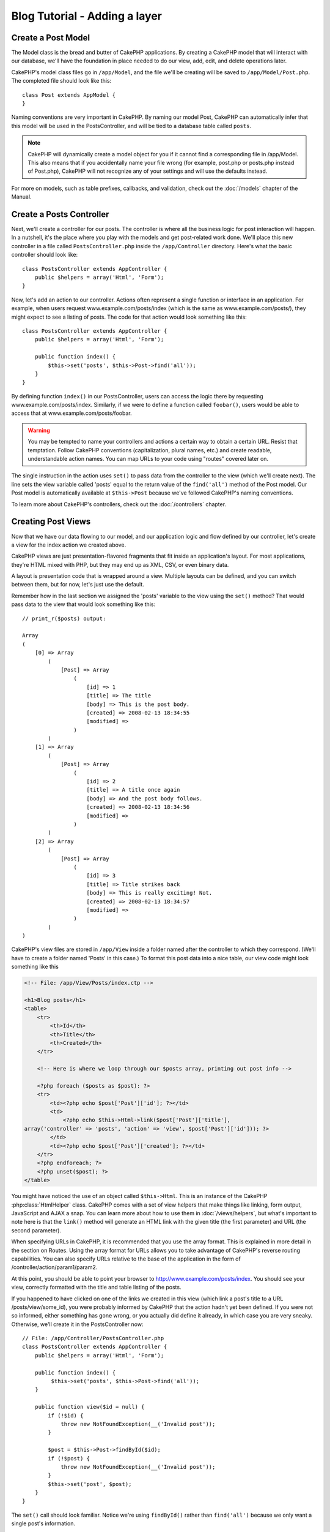 Blog Tutorial - Adding a layer
******************************

Create a Post Model
===================

The Model class is the bread and butter of CakePHP applications. By
creating a CakePHP model that will interact with our database,
we'll have the foundation in place needed to do our view, add,
edit, and delete operations later.

CakePHP's model class files go in ``/app/Model``, and the file
we'll be creating will be saved to ``/app/Model/Post.php``. The
completed file should look like this::

    class Post extends AppModel {
    }

Naming conventions are very important in CakePHP. By naming our model
Post, CakePHP can automatically infer that this model will be used
in the PostsController, and will be tied to a database table called
``posts``.

.. note::

    CakePHP will dynamically create a model object for you if it
    cannot find a corresponding file in /app/Model. This also means
    that if you accidentally name your file wrong (for example, post.php
    or posts.php instead of Post.php), CakePHP will not recognize 
    any of your settings and will use the defaults instead.

For more on models, such as table prefixes, callbacks, and
validation, check out the :doc:`/models` chapter of the
Manual.


Create a Posts Controller
=========================

Next, we'll create a controller for our posts. The controller is
where all the business logic for post interaction will happen. In a
nutshell, it's the place where you play with the models and get
post-related work done. We'll place this new controller in a file
called ``PostsController.php`` inside the ``/app/Controller``
directory. Here's what the basic controller should look like::

    class PostsController extends AppController {
        public $helpers = array('Html', 'Form');
    }

Now, let's add an action to our controller. Actions often represent
a single function or interface in an application. For example, when
users request www.example.com/posts/index (which is the same
as www.example.com/posts/), they might expect to see a listing of
posts. The code for that action would look something like this::

    class PostsController extends AppController {
        public $helpers = array('Html', 'Form');

        public function index() {
            $this->set('posts', $this->Post->find('all'));
        }
    }

By defining function ``index()``
in our PostsController, users can access the logic there by
requesting www.example.com/posts/index. Similarly, if we were to
define a function called ``foobar()``, users would be able to
access that at www.example.com/posts/foobar.

.. warning::

    You may be tempted to name your controllers and actions a certain
    way to obtain a certain URL. Resist that temptation. Follow CakePHP
    conventions (capitalization, plural names, etc.) and create readable,
    understandable action names. You can map URLs to your code using
    "routes" covered later on.

The single instruction in the action uses ``set()`` to pass data
from the controller to the view (which we'll create next). The line
sets the view variable called 'posts' equal to the return value of
the ``find('all')`` method of the Post model. Our Post model is
automatically available at ``$this->Post`` because we've followed
CakePHP's naming conventions.

To learn more about CakePHP's controllers, check out the
:doc:`/controllers` chapter.

Creating Post Views
===================

Now that we have our data flowing to our model, and our application
logic and flow defined by our controller, let's create a view for
the index action we created above.

CakePHP views are just presentation-flavored fragments that fit inside
an application's layout. For most applications, they're HTML mixed
with PHP, but they may end up as XML, CSV, or even binary data.

A layout is presentation code that is wrapped around a view.
Multiple layouts can be defined, and you can switch between
them, but for now, let's just use the default.

Remember how in the last section we assigned the 'posts' variable
to the view using the ``set()`` method? That would pass data
to the view that would look something like this::

    // print_r($posts) output:

    Array
    (
        [0] => Array
            (
                [Post] => Array
                    (
                        [id] => 1
                        [title] => The title
                        [body] => This is the post body.
                        [created] => 2008-02-13 18:34:55
                        [modified] =>
                    )
            )
        [1] => Array
            (
                [Post] => Array
                    (
                        [id] => 2
                        [title] => A title once again
                        [body] => And the post body follows.
                        [created] => 2008-02-13 18:34:56
                        [modified] =>
                    )
            )
        [2] => Array
            (
                [Post] => Array
                    (
                        [id] => 3
                        [title] => Title strikes back
                        [body] => This is really exciting! Not.
                        [created] => 2008-02-13 18:34:57
                        [modified] =>
                    )
            )
    )

CakePHP's view files are stored in ``/app/View`` inside a folder
named after the controller to which they correspond. (We'll have to create
a folder named 'Posts' in this case.) To format this post data into a
nice table, our view code might look something like this

.. code-block:: php

    <!-- File: /app/View/Posts/index.ctp -->

    <h1>Blog posts</h1>
    <table>
        <tr>
            <th>Id</th>
            <th>Title</th>
            <th>Created</th>
        </tr>

        <!-- Here is where we loop through our $posts array, printing out post info -->

        <?php foreach ($posts as $post): ?>
        <tr>
            <td><?php echo $post['Post']['id']; ?></td>
            <td>
                <?php echo $this->Html->link($post['Post']['title'],
    array('controller' => 'posts', 'action' => 'view', $post['Post']['id'])); ?>
            </td>
            <td><?php echo $post['Post']['created']; ?></td>
        </tr>
        <?php endforeach; ?>
        <?php unset($post); ?>
    </table>

You might have noticed the use of an object called ``$this->Html``.
This is an instance of the CakePHP :php:class:`HtmlHelper` class. CakePHP
comes with a set of view helpers that make things like linking,
form output, JavaScript and AJAX a snap. You can learn more about
how to use them in :doc:`/views/helpers`, but
what's important to note here is that the ``link()`` method will
generate an HTML link with the given title (the first parameter)
and URL (the second parameter).

When specifying URLs in CakePHP, it is recommended that you use the
array format. This is explained in more detail in the section on
Routes. Using the array format for URLs allows you to take
advantage of CakePHP's reverse routing capabilities. You can also
specify URLs relative to the base of the application in the form of
/controller/action/param1/param2.

At this point, you should be able to point your browser to
http://www.example.com/posts/index. You should see your view,
correctly formatted with the title and table listing of the posts.

If you happened to have clicked on one of the links we created in
this view (which link a post's title to a URL /posts/view/some\_id),
you were probably informed by CakePHP that the action hadn't yet
been defined. If you were not so informed, either something has
gone wrong, or you actually did define it already, in which case
you are very sneaky. Otherwise, we'll create it in the
PostsController now::

    // File: /app/Controller/PostsController.php
    class PostsController extends AppController {
        public $helpers = array('Html', 'Form');

        public function index() {
             $this->set('posts', $this->Post->find('all'));
        }

        public function view($id = null) {
            if (!$id) {
                throw new NotFoundException(__('Invalid post'));
            }

            $post = $this->Post->findById($id);
            if (!$post) {
                throw new NotFoundException(__('Invalid post'));
            }
            $this->set('post', $post);
        }
    }

The ``set()`` call should look familiar. Notice we're using
``findById()`` rather than ``find('all')`` because we only want
a single post's information.

Notice that our view action takes a parameter: the ID of the post
we'd like to see. This parameter is handed to the action through
the requested URL. If a user requests ``/posts/view/3``, then the value
'3' is passed as ``$id``.

We also do a bit of error checking to ensure that a user is actually
accessing a record. If a user requests ``/posts/view``, we will throw a
``NotFoundException`` and let the CakePHP ErrorHandler take over. We
also perform a similar check to make sure the user has accessed a
record that exists.

Now let's create the view for our new 'view' action and place it in
``/app/View/Posts/view.ctp``

.. code-block:: php

    <!-- File: /app/View/Posts/view.ctp -->

    <h1><?php echo h($post['Post']['title']); ?></h1>

    <p><small>Created: <?php echo $post['Post']['created']; ?></small></p>

    <p><?php echo h($post['Post']['body']); ?></p>

Verify that this is working by trying the links at ``/posts/index`` or
manually requesting a post by accessing ``/posts/view/1``.

Adding Posts
============

Reading from the database and showing us the posts is a great
start, but let's allow for adding new posts.

First, start by creating an ``add()`` action in the
PostsController::

    class PostsController extends AppController {
        public $helpers = array('Html', 'Form', 'Session');
        public $components = array('Session');

        public function index() {
            $this->set('posts', $this->Post->find('all'));
        }

        public function view($id) {
            if (!$id) {
                throw new NotFoundException(__('Invalid post'));
            }

            $post = $this->Post->findById($id);
            if (!$post) {
                throw new NotFoundException(__('Invalid post'));
            }
            $this->set('post', $post);
        }

        public function add() {
            if ($this->request->is('post')) {
                $this->Post->create();
                if ($this->Post->save($this->request->data)) {
                    $this->Session->setFlash(__('Your post has been saved.'));
                    return $this->redirect(array('action' => 'index'));
                }
                $this->Session->setFlash(__('Unable to add your post.'));
            }
        }
    }

.. note::

    ``$this->request->is()`` takes a single argument, which can be the
    request METHOD (``get``, ``put``, ``post``, ``delete``) or some request
    identifier (``ajax``). It is **not** a way to check for specific posted
    data. For instance, ``$this->request->is('book')`` will not return true
    if book data was posted.

.. note::

    You need to include the SessionComponent - and SessionHelper - in
    any controller where you will use it. If necessary, include it in
    your AppController.

Here's what the ``add()`` action does: if the HTTP method of the
request was POST, it tries to save the data using the Post model. If for some
reason it doesn't save, it just renders the view. This gives us a
chance to show the user validation errors or other warnings.

Every CakePHP request includes a ``CakeRequest`` object which is accessible using
``$this->request``. The request object contains useful information regarding the
request that was just received, and can be used to control the flow of your application.
In this case, we use the :php:meth:`CakeRequest::is()` method to check that the request is a HTTP POST request.

When a user uses a form to POST data to your application, that
information is available in ``$this->request->data``. You can use the
:php:func:`pr()` or :php:func:`debug()` functions to print it out if you want to see
what it looks like.

We use the SessionComponent's :php:meth:`SessionComponent::setFlash()`
method to set a message to a session variable to be displayed on the page after
redirection. In the layout we have
:php:func:`SessionHelper::flash` which displays the
message and clears the corresponding session variable. The
controller's :php:meth:`Controller::redirect` function
redirects to another URL. The param ``array('action' => 'index')``
translates to URL /posts (that is, the index action of the posts controller).
You can refer to :php:func:`Router::url()` function on the
`API <http://api.cakephp.org>`_ to see the formats in which you can specify a
URL for various CakePHP functions.

Calling the ``save()`` method will check for validation errors and
abort the save if any occur. We'll discuss how those errors are
handled in the following sections.

We call the ``create()`` method first in order to reset the model
state for saving new information. It does not actually create a record in the
database, but clears Model::$id and sets Model::$data based on your database
field defaults. 

Data Validation
===============

CakePHP goes a long way toward taking the monotony out of form input
validation. Everyone hates coding up endless forms and their
validation routines. CakePHP makes it easier and faster.

To take advantage of the validation features, you'll need to use
CakePHP's FormHelper in your views. The :php:class:`FormHelper` is available by
default to all views at ``$this->Form``.

Here's our add view:

.. code-block:: php

    <!-- File: /app/View/Posts/add.ctp -->

    <h1>Add Post</h1>
    <?php
    echo $this->Form->create('Post');
    echo $this->Form->input('title');
    echo $this->Form->input('body', array('rows' => '3'));
    echo $this->Form->end('Save Post');
    ?>

We use the FormHelper to generate the opening tag for an HTML
form. Here's the HTML that ``$this->Form->create()`` generates:

.. code-block:: html

    <form id="PostAddForm" method="post" action="/posts/add">

If ``create()`` is called with no parameters supplied, it assumes
you are building a form that submits via POST to the current controller's
``add()`` action (or ``edit()`` action when ``id`` is included in
the form data).

The ``$this->Form->input()`` method is used to create form elements
of the same name. The first parameter tells CakePHP which field
they correspond to, and the second parameter allows you to specify
a wide array of options - in this case, the number of rows for the
textarea. There's a bit of introspection and automagic here:
``input()`` will output different form elements based on the model
field specified.

The ``$this->Form->end()`` call generates a submit button and ends
the form. If a string is supplied as the first parameter to
``end()``, the FormHelper outputs a submit button named accordingly
along with the closing form tag. Again, refer to
:doc:`/views/helpers` for more on helpers.

Now let's go back and update our ``/app/View/Posts/index.ctp``
view to include a new "Add Post" link. Before the ``<table>``, add
the following line::

    <?php echo $this->Html->link(
        'Add Post',
        array('controller' => 'posts', 'action' => 'add')
    ); ?>

You may be wondering: how do I tell CakePHP about my validation
requirements? Validation rules are defined in the model. Let's look
back at our Post model and make a few adjustments::

    class Post extends AppModel {
        public $validate = array(
            'title' => array(
                'rule' => 'notEmpty'
            ),
            'body' => array(
                'rule' => 'notEmpty'
            )
        );
    }

The ``$validate`` array tells CakePHP how to validate your data
when the ``save()`` method is called. Here, I've specified that
both the body and title fields must not be empty. CakePHP's
validation engine is strong, with a number of pre-built rules
(credit card numbers, email addresses, etc.) and flexibility for
adding your own validation rules. For more information,
check the :doc:`/models/data-validation`.

Now that you have your validation rules in place, use the app to
try to add a post with an empty title or body to see how it works.
Since we've used the :php:meth:`FormHelper::input()` method of the
FormHelper to create our form elements, our validation error
messages will be shown automatically.

Editing Posts
=============

Post editing: here we go. You're a CakePHP pro by now, so you
should have picked up a pattern. Make the action, then the view.
Here's what the ``edit()`` action of the PostsController would look
like::

    public function edit($id = null) {
        if (!$id) {
            throw new NotFoundException(__('Invalid post'));
        }

        $post = $this->Post->findById($id);
        if (!$post) {
            throw new NotFoundException(__('Invalid post'));
        }

        if ($this->request->is(array('post', 'put'))) {
            $this->Post->id = $id;
            if ($this->Post->save($this->request->data)) {
                $this->Session->setFlash(__('Your post has been updated.'));
                return $this->redirect(array('action' => 'index'));
            }
            $this->Session->setFlash(__('Unable to update your post.'));
        }

        if (!$this->request->data) {
            $this->request->data = $post;
        }
    }

This action first ensures that the user has tried to access an existing record.
If they haven't passed in an ``$id`` parameter, or the post does not
exist, we throw a ``NotFoundException`` for the CakePHP ErrorHandler to take care of.

Next the action checks whether the request is either a POST or a PUT request. If it is, then we
use the POST data to update our Post record, or kick back and show the user
validation errors.

If there is no data set to ``$this->request->data``, we simply set it to the
previously retrieved post.

The edit view might look something like this:

.. code-block:: php

    <!-- File: /app/View/Posts/edit.ctp -->

    <h1>Edit Post</h1>
    <?php
    echo $this->Form->create('Post');
    echo $this->Form->input('title');
    echo $this->Form->input('body', array('rows' => '3'));
    echo $this->Form->input('id', array('type' => 'hidden'));
    echo $this->Form->end('Save Post');
    ?>

This view outputs the edit form (with the values populated), along
with any necessary validation error messages.

One thing to note here: CakePHP will assume that you are editing a
model if the 'id' field is present in the data array. If no 'id' is
present (look back at our add view), CakePHP will assume that you are
inserting a new model when ``save()`` is called.

You can now update your index view with links to edit specific
posts:

.. code-block:: php

    <!-- File: /app/View/Posts/index.ctp  (edit links added) -->

    <h1>Blog posts</h1>
    <p><?php echo $this->Html->link("Add Post", array('action' => 'add')); ?></p>
    <table>
        <tr>
            <th>Id</th>
            <th>Title</th>
            <th>Action</th>
            <th>Created</th>
        </tr>

    <!-- Here's where we loop through our $posts array, printing out post info -->

    <?php foreach ($posts as $post): ?>
        <tr>
            <td><?php echo $post['Post']['id']; ?></td>
            <td>
                <?php
                    echo $this->Html->link(
                        $post['Post']['title'],
                        array('action' => 'view', $post['Post']['id'])
                    );
                ?>
            </td>
            <td>
                <?php
                    echo $this->Html->link(
                        'Edit',
                        array('action' => 'edit', $post['Post']['id'])
                    );
                ?>
            </td>
            <td>
                <?php echo $post['Post']['created']; ?>
            </td>
        </tr>
    <?php endforeach; ?>

    </table>

Deleting Posts
==============

Next, let's make a way for users to delete posts. Start with a
``delete()`` action in the PostsController::

    public function delete($id) {
        if ($this->request->is('get')) {
            throw new MethodNotAllowedException();
        }

        if ($this->Post->delete($id)) {
            $this->Session->setFlash(
                __('The post with id: %s has been deleted.', h($id))
            );
            return $this->redirect(array('action' => 'index'));
        }
    }

This logic deletes the post specified by $id, and uses
``$this->Session->setFlash()`` to show the user a confirmation
message after redirecting them on to ``/posts``. If the user attempts to
do a delete using a GET request, we throw an Exception. Uncaught exceptions
are captured by CakePHP's exception handler, and a nice error page is
displayed. There are many built-in :doc:`/development/exceptions` that can
be used to indicate the various HTTP errors your application might need
to generate.

Because we're just executing some logic and redirecting, this
action has no view. You might want to update your index view with
links that allow users to delete posts, however:

.. code-block:: php

    <!-- File: /app/View/Posts/index.ctp -->

    <h1>Blog posts</h1>
    <p><?php echo $this->Html->link('Add Post', array('action' => 'add')); ?></p>
    <table>
        <tr>
            <th>Id</th>
            <th>Title</th>
            <th>Actions</th>
            <th>Created</th>
        </tr>

    <!-- Here's where we loop through our $posts array, printing out post info -->

        <?php foreach ($posts as $post): ?>
        <tr>
            <td><?php echo $post['Post']['id']; ?></td>
            <td>
                <?php
                    echo $this->Html->link(
                        $post['Post']['title'],
                        array('action' => 'view', $post['Post']['id'])
                    );
                ?>
            </td>
            <td>
                <?php
                    echo $this->Form->postLink(
                        'Delete',
                        array('action' => 'delete', $post['Post']['id']),
                        array('confirm' => 'Are you sure?')
                    );
                ?>
                <?php
                    echo $this->Html->link(
                        'Edit', array('action' => 'edit', $post['Post']['id'])
                    );
                ?>
            </td>
            <td>
                <?php echo $post['Post']['created']; ?>
            </td>
        </tr>
        <?php endforeach; ?>

    </table>

Using :php:meth:`~FormHelper::postLink()` will create a link that uses
JavaScript to do a POST request to delete our post. Allowing content to be
deleted using GET requests is dangerous, as web crawlers could accidentally
delete all your content.

.. note::

    This view code also uses the FormHelper to prompt the user with a
    JavaScript confirmation dialog before they attempt to delete a
    post.

Routes
======

For some, CakePHP's default routing works well enough. Developers
who are sensitive to user-friendliness and general search engine
compatibility will appreciate the way that CakePHP's URLs map to
specific actions. So we'll just make a quick change to routes in
this tutorial.

For more information on advanced routing techniques, see
:ref:`routes-configuration`.

By default, CakePHP responds to a request for the root of your site
(e.g., http://www.example.com) using its PagesController, rendering
a view called "home". Instead, we'll replace this with our
PostsController by creating a routing rule.

CakePHP's routing is found in ``/app/Config/routes.php``. You'll want
to comment out or remove the line that defines the default root
route. It looks like this:

.. code-block:: php

    Router::connect(
        '/',
        array('controller' => 'pages', 'action' => 'display', 'home')
    );

This line connects the URL '/' with the default CakePHP home page.
We want it to connect with our own controller, so replace that line
with this one::

    Router::connect('/', array('controller' => 'posts', 'action' => 'index'));

This should connect users requesting '/' to the index() action of
our PostsController.

.. note::

    CakePHP also makes use of 'reverse routing'. If, with the above
    route defined, you pass
    ``array('controller' => 'posts', 'action' => 'index')`` to a
    function expecting an array, the resulting URL used will be '/'.
    It's therefore a good idea to always use arrays for URLs, as this
    means your routes define where a URL goes, and also ensures that
    links point to the same place.

Conclusion
==========

Creating applications this way will win you peace, honor, love, and
money beyond even your wildest fantasies. Simple, isn't it? Keep in
mind that this tutorial was very basic. CakePHP has *many* more
features to offer, and is flexible in ways we didn't wish to cover
here for simplicity's sake. Use the rest of this manual as a guide
for building more feature-rich applications.

Now that you've created a basic CakePHP application, you're ready for
the real thing. Start your own project and read the rest of the
:doc:`Cookbook </index>` and `API <http://api.cakephp.org>`_.

If you need help, there are many ways to get the help you need - please see the :doc:`/cakephp-overview/where-to-get-help` page. 
Welcome to CakePHP!

Suggested Follow-up Reading
---------------------------

These are common tasks people learning CakePHP usually want to study next:

1. :ref:`view-layouts`: Customizing your website layout
2. :ref:`view-elements`: Including and reusing view snippets
3. :doc:`/controllers/scaffolding`: Prototyping before creating code
4. :doc:`/console-and-shells/code-generation-with-bake`: Generating basic CRUD code
5. :doc:`/tutorials-and-examples/blog-auth-example/auth`: User authentication and authorization tutorial


.. meta::
    :title lang=en: Blog Tutorial Adding a Layer
    :keywords lang=en: doc models,validation check,controller actions,model post,php class,model class,model object,business logic,database table,naming convention,bread and butter,callbacks,prefixes,nutshell,interaction,array,cakephp,interface,applications,delete
